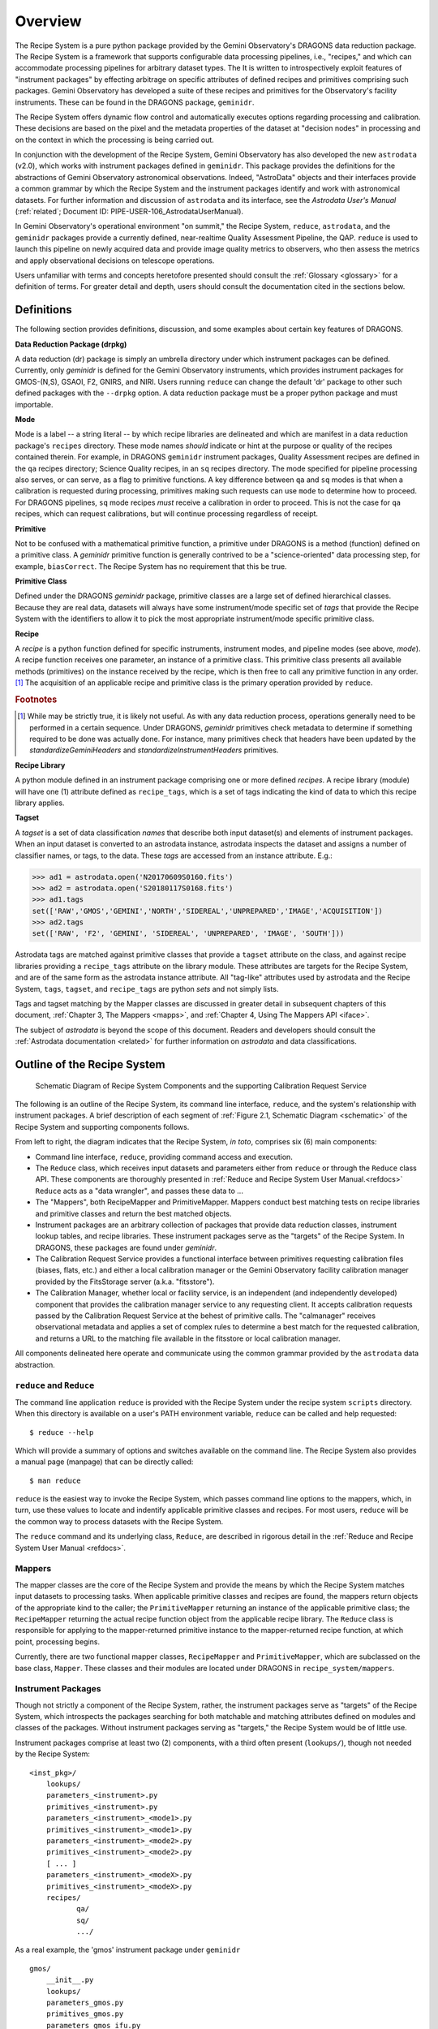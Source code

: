 .. overview.rst
.. include glossary
.. include interfaces
.. include mappers

.. _overview:

Overview
********

The Recipe System is a pure python package provided by the Gemini
Observatory's DRAGONS data reduction package. The Recipe System is a
framework that supports configurable data processing pipelines, i.e., "recipes," 
and which can accommodate processing pipelines for arbitrary dataset types. The 
It is written to introspectively exploit features of "instrument packages" by
effecting arbitrage on specific attributes of defined recipes and
primitives comprising such packages. Gemini Observatory has developed a suite of 
these recipes and primitives for the Observatory's facility instruments. These
can be found in the DRAGONS package, ``geminidr``.

The Recipe System offers dynamic flow control and automatically executes options
regarding processing and calibration. These decisions are based on the pixel and
the metadata properties of the dataset at "decision nodes" in processing and on
the context in which the processing is being carried out.

In conjunction with the development of the Recipe System, Gemini Observatory has
also developed the new ``astrodata`` (v2.0), which works with instrument packages
defined in ``geminidr``. This package provides the definitions for the
abstractions of Gemini Observatory astronomical observations. Indeed, "AstroData"
objects and their interfaces provide a common grammar by which the Recipe System
and the instrument packages identify and work with astronomical datasets. For
further information and discussion of ``astrodata`` and its interface, see the
`Astrodata User's Manual` (:ref:`related`; Document ID:
PIPE-USER-106_AstrodataUserManual).

In Gemini Observatory's operational environment "on summit," the Recipe System,
``reduce``, ``astrodata``, and the ``geminidr`` packages provide a
currently defined, near-realtime Quality Assessment Pipeline, the QAP. 
``reduce`` is used to launch this pipeline on newly acquired data and provide 
image quality metrics to observers, who then assess the metrics and apply 
observational decisions on telescope operations.

Users unfamiliar with terms and concepts heretofore presented should consult 
the :ref:`Glossary <glossary>` for a definition of terms. For greater detail and 
depth, users should consult the documentation cited in the
sections below.

.. _defs:

Definitions
===========

The following section provides definitions, discussion, and some examples about
certain key features of DRAGONS.

**Data Reduction Package (drpkg)**

A data reduction (dr) package is simply an umbrella directory under which
instrument packages can be defined. Currently, only `geminidr` is defined for
the Gemini Observatory instruments, which provides instrument packages for
GMOS-(N,S), GSAOI, F2, GNIRS, and NIRI. Users running ``reduce`` can change the
default 'dr' package to other such defined packages with the ``--drpkg`` option.
A data reduction package must be a proper python package and must importable.

**Mode**

Mode is a label -- a string literal --  by which recipe libraries are delineated
and which are manifest in a data reduction package's ``recipes`` directory. These mode
names `should` indicate or hint at the purpose or quality of the recipes contained
therein. For example, in DRAGONS ``geminidr`` instrument packages, Quality Assessment
recipes are defined in the ``qa`` recipes directory; Science Quality recipes, in an
``sq`` recipes directory. The mode specified for pipeline processing also serves,
or can serve, as a flag to primitive functions. A key difference between ``qa``
and ``sq`` modes is that when a calibration is requested during processing,
primitives making such requests can use ``mode`` to determine how to proceed.
For DRAGONS pipelines, ``sq`` mode recipes *must* receive a calibration
in order to proceed. This is not the case for ``qa`` recipes, which can request
calibrations, but will continue processing regardless of receipt.

**Primitive**

Not to be confused with a mathematical primitive function, a primitive under
DRAGONS is a method (function) defined on a primitive class. A `geminidr` primitive
function is generally contrived to be a "science-oriented" data processing step,
for example, ``biasCorrect``. The Recipe System has no requirement that this be true.

**Primitive Class**

Defined under the DRAGONS `geminidr` package, primitive classes are a large set of
defined hierarchical classes. Because they are real data, datasets will always have
some instrument/mode specific set of *tags* that provide the Recipe System with
the identifiers to allow it to pick the most appropriate instrument/mode specific
primitive class.

**Recipe**

A *recipe* is a python function defined for specific instruments, instrument modes,
and pipeline modes (see above, `mode`). A recipe function receives one parameter,
an instance of a primitive class. This primitive class presents all available
methods (primitives) on the instance received by the recipe, which is then free to
call any primitive function in any order. [#ord]_ The acquisition of an applicable
recipe and primitive class is the primary operation provided by ``reduce``.

.. rubric:: Footnotes

.. [#ord] While may be strictly true, it is likely not useful. As with any
	  data reduction process, operations generally need to be performed in a
	  certain sequence. Under DRAGONS, `geminidr` primitives check metadata
	  to determine if something required to be done was actually done.
          For instance, many primitives check that headers have been updated
          by the *standardizeGeminiHeaders* and *standardizeInstrumentHeaders*
          primitives.


**Recipe Library**

A python module defined in an instrument package comprising one or more 
defined *recipes*. A recipe library (module) will have one (1) attribute
defined as ``recipe_tags``, which is a set of tags indicating the kind of
data to which this recipe library applies.

**Tagset**

A *tagset* is a set of data classification *names* that describe both input dataset(s)
and elements of instrument packages. When an input dataset is converted to an
astrodata instance, astrodata inspects the dataset and assigns a number of classifier
names, or tags, to the data. These *tags* are accessed from an instance attribute.
E.g.:

>>> ad1 = astrodata.open('N20170609S0160.fits')
>>> ad2 = astrodata.open('S20180117S0168.fits')
>>> ad1.tags
set(['RAW','GMOS','GEMINI','NORTH','SIDEREAL','UNPREPARED','IMAGE','ACQUISITION'])
>>> ad2.tags
set(['RAW', 'F2', 'GEMINI', 'SIDEREAL', 'UNPREPARED', 'IMAGE', 'SOUTH']))

Astrodata tags are matched against primitive classes that provide a ``tagset``
attribute on the class, and against recipe libraries providing a ``recipe_tags``
attribute on the library module. These attributes are targets for the Recipe
System, and are of the same form as the astrodata instance attribute. All
"tag-like" attributes used by astrodata and the Recipe System, ``tags``,
``tagset``, and ``recipe_tags`` are python *sets* and not simply lists.

Tags and tagset matching by the Mapper classes are discussed in greater detail in
subsequent chapters of this document, :ref:`Chapter 3, The Mappers <mapps>`, and
:ref:`Chapter 4, Using The Mappers API <iface>`.

The subject of *astrodata* is beyond the scope of this document. Readers and 
developers should consult the :ref:`Astrodata documentation <related>` for 
further information on *astrodata* and data classifications.

Outline of the Recipe System
============================

.. _schematic:

.. figure:: images/RS_full_schematic.svg

   Schematic Diagram of Recipe System Components and the supporting 
   Calibration Request Service

The following is an outline of the Recipe System, its command line interface,
``reduce``, and the system's relationship with instrument packages. A brief
description of each segment of :ref:`Figure 2.1, Schematic Diagram <schematic>`
of the Recipe System and supporting components follows.

From left to right, the diagram indicates that the Recipe System, `in toto`, 
comprises six (6) main components:

.. todo::

    Finish the second item of the bullet list while explaining the ``Reduce`` class.


* Command line interface, ``reduce``, providing command access and execution.
* The ``Reduce`` class, which receives input datasets and parameters either
  from ``reduce`` or through the ``Reduce`` class API. These components are
  thoroughly presented in :ref:`Reduce and Recipe System User Manual.<refdocs>`
  ``Reduce`` acts as a "data wrangler", and passes these data to ...
* The "Mappers", both RecipeMapper and PrimitiveMapper. Mappers conduct
  best matching tests on recipe libraries and primitive classes and return
  the best matched objects.
* Instrument packages are an arbitrary collection of packages that
  provide data reduction classes, instrument lookup tables, and recipe
  libraries. These instrument packages serve as the "targets" of the Recipe
  System. In DRAGONS, these packages are found under *geminidr*.
* The Calibration Request Service provides a functional interface between
  primitives requesting calibration files (biases, flats, etc.) and either
  a local calibration manager or the Gemini Observatory facility calibration
  manager provided by the FitsStorage server (a.k.a. "fitsstore").
* The Calibration Manager, whether local or facility service, is an independent
  (and independently developed) component that provides the calibration manager
  service to any requesting client. It accepts calibration requests
  passed by the Calibration Request Service at the behest of primitive calls.
  The "calmanager" receives observational metadata and applies a set of complex
  rules to determine a best match for the requested calibration, and returns a
  URL to the matching file available in the fitsstore or local calibration manager.


All components delineated here operate and communicate using the common grammar
provided by the ``astrodata`` data abstraction.


``reduce`` and ``Reduce``
-------------------------
The command line application ``reduce`` is provided with the Recipe System under the
recipe system ``scripts`` directory. When this directory is available on a
user's PATH environment variable, ``reduce`` can be called and help requested::

  $ reduce --help

Which will provide a summary of options and switches available on the command
line. The Recipe System also provides a manual page (manpage) that can be
directly called::

  $ man reduce

``reduce`` is the easiest way to invoke the Recipe System, which passes command 
line options to the mappers, which, in turn, use these values to locate and
indentify applicable primitive classes and recipes. For most users, ``reduce``
will be the common way to process datasets with the Recipe System.

The ``reduce`` command and its underlying class, ``Reduce``, are described 
in rigorous detail in the :ref:`Reduce and Recipe System User Manual <refdocs>`.

Mappers
-------
The mapper classes are the core of the Recipe System and provide the means by
which the Recipe System matches input datasets to processing tasks. When applicable
primitive classes and recipes are found, the mappers return objects of the
appropriate kind to the caller; the ``PrimitiveMapper`` returning an instance of
the applicable primitive class; the ``RecipeMapper`` returning the actual recipe
function object from the applicable recipe library. The ``Reduce`` class is
responsible for applying to the mapper-returned primitive instance to the
mapper-returned recipe function, at which point, processing begins.

Currently, there are two functional mapper classes, ``RecipeMapper`` and
``PrimitiveMapper``, which are subclassed on the base class, ``Mapper``.
These classes and their modules are located under DRAGONS in 
``recipe_system/mappers``.

.. _ipkg:

Instrument Packages
-------------------
Though not strictly a component of the Recipe System, rather, the instrument
packages serve as "targets" of the Recipe System, which introspects the
packages searching for both matchable and matching attributes defined on
modules and classes of the packages. Without instrument packages serving as
"targets," the Recipe System would be of little use.

Instrument packages comprise at least two (2) components, with a third
often present (``lookups/``), though not needed by the Recipe System::

  <inst_pkg>/
      lookups/
      parameters_<instrument>.py
      primitives_<instrument>.py
      parameters_<instrument>_<mode1>.py
      primitives_<instrument>_<mode1>.py
      parameters_<instrument>_<mode2>.py
      primitives_<instrument>_<mode2>.py
      [ ... ]
      parameters_<instrument>_<modeX>.py
      primitives_<instrument>_<modeX>.py
      recipes/
             qa/
             sq/
             .../

As a real example, the 'gmos' instrument package under ``geminidr`` ::

  gmos/
      __init__.py
      lookups/
      parameters_gmos.py
      primitives_gmos.py
      parameters_gmos_ifu.py
      primitives_gmos_ifu.py
      parameters_gmos_image.py
      primitives_gmos_image.py
      parameters_gmos_longslit.py
      primitives_gmos_longslit.py
      parameters_gmos_mos.py
      primitives_gmos_mos.py
      parameters_gmos_nodandshuffle.py
      primitives_gmos_nodandshuffle.py
      parameters_gmos_spect.py
      primitives_gmos_spect.py
      recipes/

Recipe System targets of instrument packages are recipe libraries contained
in ``recipes/<mode>`` and the ``primitives_X.py`` modules, which define the primitive
classes. While the ``parameters_X.py`` modules will be imported and used by the
matching primitive class, they are *not* targets of the Recipe System and
do not provide, and shall not provide, a ``tagset`` attribute on those classes.
The naming of the primitive and parameter modules and class names is discretionary;
targeted attributes are defined only on discoverable classes.

The ``recipes`` package is further delineated by subpackages described as
"mode" packages. Currently, two such modes are defined within the
instrument package recipe libraries defined under ``geminidr``, and which
provide mode-specific recipes: "qa" and "sq" recipes. The "qa" mode
provides Quality Assurance recipes of the kind used for near real-time
processing at summit, whereas "sq" recipes provide pipeline definitions
(recipes) for "science quality" data reduction. In general, "sq" mode recipes
`require` full calibration, including bias, flat, and fringe (GMOS) correction
while "qa" recipes do not. Both the Reduce class and the ``reduce`` command line
provide a default mode, which can be overridden by the user with the
``--qa`` or ``--ql`` options. See :ref:`Section 2.4, Definitions <defs>` for
a refresher on these definitions.

The Gemini Observatory has plans for a DRAGONS "quicklook" mode, signalled by
the presence of the ``--ql`` switch on the `reduce` command line. Though not
implemented yet, this mode is expected to provide one (or more) recipes that will
facilitate quicklook capability. There is much more dicussion of instrument packages,
recipes, and modes in :ref:`Chapter 4, Using The Mappers API <iface>`.

.. note:: While it is entirely possible to allow unrestricted naming of
   subpackages and modules within an instrument package, the Recipe System is
   optimized to search packages of this form, which, in particular, allows the
   mapping algorithms to bypass lookup tables defined in the ``lookups/``
   directory. Because the Recipe System conducts depth-first searches,
   the optimization expedites mapping by known exclusion: bypassing subpackages 
   and modules that are known not to be targets.

.. _calrq:

Calibration Request Service
---------------------------

As briefly indicated in the point form summary above, the Calibration Request 
Service provides a functional interface to a local calibration manager or the Gemini 
Observatory facility calibration manager provided by the FitsStorage server 
(a.k.a. "fitsstore"). Primitives requiring calibration files (biases, flats, etc.)
will use this functional interface to make calibration requests. These requests 
are served by the calibration manager in real time. This is accurately 
described as a `jit` (just in time) service.

This service is provided by a function library that converts observational 
metadata into a URL-formed request on a calibration manager. If a matched 
calibration file is found by the "calmanager," and a URL to that file is returned, 
the Calibration Request Service is responsible for determining whether the matched 
calibration is in the calibration cache, in which case, the path to that file is 
returned. If not, then the request service downloads the file by the returned URL, 
caches the calibration appropriately, and then passes `that` file path to the 
requesting caller.

Calibration Manager
-------------------

In the course of data reduction pipelines, certain primitives will make requests 
for calibrations. For example, both ``biasCorrect`` and ``flatCorrect`` will make 
requests through the Calibration Request Service for *processed_bias* and 
*processed_flat* calibration files that match their respective requests.

These calibration requests are serviced by what is called the Calibration Manager.
The Calibration Manager is a service provided by the Gemini Observatory facility,
*fitsstore*, but can also be run as a stand alone server -- something we
conventionally call the "local calmanager." In either case, requests made on this
service are identical.

The system provides a calibration management and association feature. Essentially, 
given a science frame and a requested calibration type, the system is able to 
automatically choose the best available calibration of the required type to apply 
to the science frame. The calibration manager service can be used both by a 
"human-oriented" interface, and a "a machine-oriented interface." The latter 
interface is used by the QA pipeline (QAP) and, more generally, will be used within 
the Gemini data reduction package to provide automatic calibration selection in 
both pipeline-driven and interactive processing environments.

To use the service, a client simply requests a given calibration (eg flat field) 
for a given science frame, and the system responds telling it which flat field to 
use. The calibration type requested is simply specified as part of the URL.

The target data file can be specified in two ways:

 - As a raw data filename as part of the URL, which the database can look up 
   internally.

 - By providing all metadata needed to carry out the association live over the 
   http connection.

In the former case, a URL such as 
http://fits/calmgr/arc/N20100330S0157.fits will return a small 
calibration association XML document. (Note: a request may also provide a data 
label rather than a filename.)

Here is an example calibration association XML resulting from a raw data file 
query using the URL: http://fits/calmgr/arc/GN-2010A-Q-91-26-004 ::

 <calibration_associations>
  <dataset>
    <datalabel>GN-2010A-Q-91-26-004</datalabel>
    <filename>N20100330S0157.fits</filename>
    <md5>c5f05ecac2a798c27e0105848a0657d5</md5>
    <ccrc>36ea55f1</ccrc>
    <calibration>
      <caltype>arc</caltype>
      <datalabel>GN-2010A-Q-91-193-001</datalabel>
      <filename>N20100424S0072.fits</filename>
      <md5>caffd39714fa6345c6a66a3eebefa969</md5>
      <ccrc>2e2be373</ccrc>
      <url>http://mkofits1/file/N20100424S0072.fits</url>
    </calibration>
  </dataset>
 </calibration_associations>

It is this XML response to a calibration request that the :ref:`Calibration Request 
Service <calrq>` will parse, examine the cache for the file, and, if not cached,
then make a URL request on the url included in the XML document.

The example above demonstrates the interface on the Gemini Observatory's *fitsstore*
facility. When running and using a local calibration manager to make calibration 
requests, the request and return value will be much the same, except for a couple of
minor, though important differences.

.. todo::

   **Update** with <protocol>://<localhost>:<port>/ for local calmanager example.

   `With a local "calmanager", we make requests in the same way, but on the local
   host: http://localhost:<PORT?>/calmgr/arc/N20100330S0157.fits`


JIT Calibration Requests
^^^^^^^^^^^^^^^^^^^^^^^^
It is important to understand that when a calibration request is made, "live" 
metadata are passed to the calibration manager at the current stage of processing.
This kind of operation is called "just in time" (jit), which indicates that one 
only requests a calibration at the processing stage where and when it is needed.

Why is "live" metadata important, and why might a calibration match be different 
at different stages of a given recipe?

The correct association of a processed calibration product can actually depend on 
the processing history of the target dataset at the point where you wish to apply 
the calibration. The canonical example of this is in overscan subtraction of GMOS 
data. Simplistically, the GMOS raw data includes an overscan strip on the edge of 
each data frame, resulting from ADC samples with the ADC inputs connected to a 
bias type source rather than actual CCD pixel registers. This can be used as part 
of the de-biasing procedure during data reduction - a fit is made to the overscan 
region, which is then subtracted from the entire data frame. The overscan region 
is then trimmed off the frame and discarded. If this is done for both the science 
dataset and also the BIAS frames, then the BIAS frames are essentially being used 
to subtract off the bias structure of the CCDs whereas the overscan region is 
being used to subtract off the DC offset of the bias, and generally this is the 
preferred data processing procedure.

However, in some situations generally associated with large bright objects, the 
overscan region of the science frame can become contaminated with spurious signal 
and cannot be used. In that case one simply does not overscan subtract the BIAS 
calibration frames either and the BIAS calibration subtraction takes care of both 
the bias structure and the DC offset - with the latter not being as accurately 
corrected as if it were being measured from the overscan.

The point here is that if you request a processed bias frame for an overscan 
subtracted science frame, you require an overscan subtracted processed bias frame, 
where as if you request a processed bias for a non-overscan-subtracted science 
frame, you require a non-overscan-subtracted processed bias frame.

The Calibration Manager is only a part of the much larger *fitsstore* service
and we only present a high level overview here. Developers and users 
should consult the document, :ref:`Gemini Fits Storage System Overview, <related>` 
for a thorough presentation of fitsstore and the services provided thereby.
